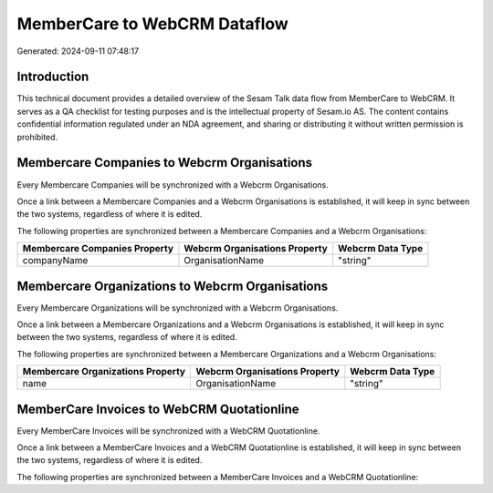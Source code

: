 =============================
MemberCare to WebCRM Dataflow
=============================

Generated: 2024-09-11 07:48:17

Introduction
------------

This technical document provides a detailed overview of the Sesam Talk data flow from MemberCare to WebCRM. It serves as a QA checklist for testing purposes and is the intellectual property of Sesam.io AS. The content contains confidential information regulated under an NDA agreement, and sharing or distributing it without written permission is prohibited.

Membercare Companies to Webcrm Organisations
--------------------------------------------
Every Membercare Companies will be synchronized with a Webcrm Organisations.

Once a link between a Membercare Companies and a Webcrm Organisations is established, it will keep in sync between the two systems, regardless of where it is edited.

The following properties are synchronized between a Membercare Companies and a Webcrm Organisations:

.. list-table::
   :header-rows: 1

   * - Membercare Companies Property
     - Webcrm Organisations Property
     - Webcrm Data Type
   * - companyName
     - OrganisationName
     - "string"


Membercare Organizations to Webcrm Organisations
------------------------------------------------
Every Membercare Organizations will be synchronized with a Webcrm Organisations.

Once a link between a Membercare Organizations and a Webcrm Organisations is established, it will keep in sync between the two systems, regardless of where it is edited.

The following properties are synchronized between a Membercare Organizations and a Webcrm Organisations:

.. list-table::
   :header-rows: 1

   * - Membercare Organizations Property
     - Webcrm Organisations Property
     - Webcrm Data Type
   * - name
     - OrganisationName
     - "string"


MemberCare Invoices to WebCRM Quotationline
-------------------------------------------
Every MemberCare Invoices will be synchronized with a WebCRM Quotationline.

Once a link between a MemberCare Invoices and a WebCRM Quotationline is established, it will keep in sync between the two systems, regardless of where it is edited.

The following properties are synchronized between a MemberCare Invoices and a WebCRM Quotationline:

.. list-table::
   :header-rows: 1

   * - MemberCare Invoices Property
     - WebCRM Quotationline Property
     - WebCRM Data Type

